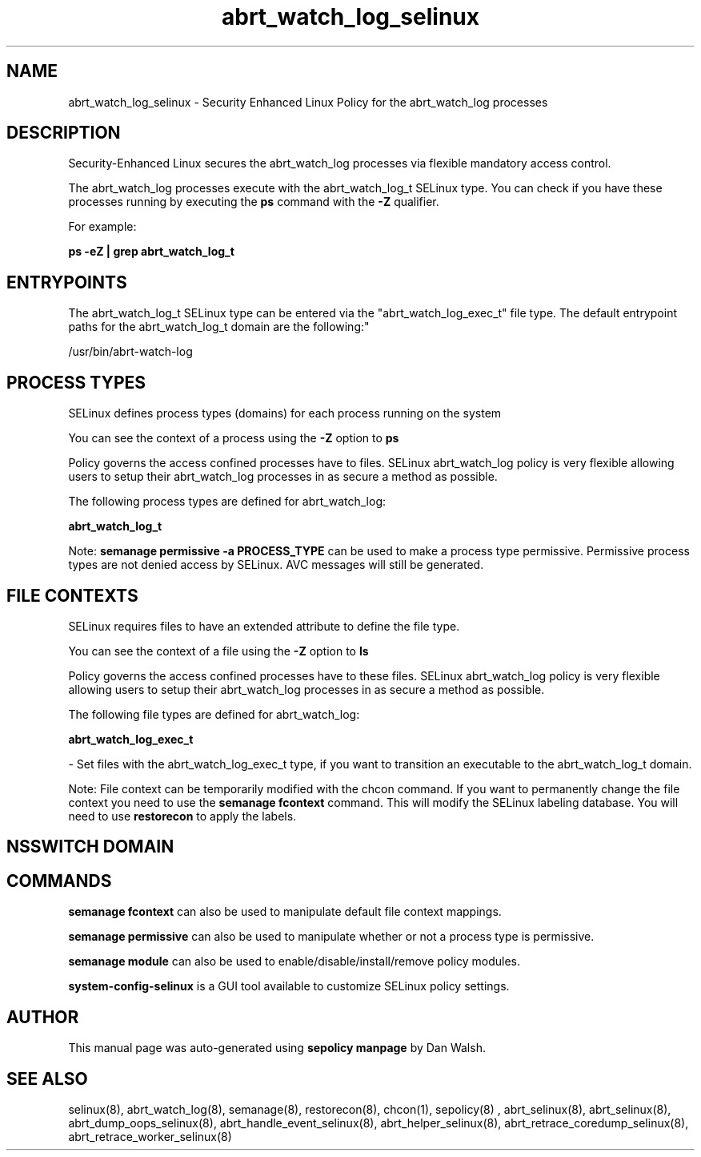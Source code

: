 .TH  "abrt_watch_log_selinux"  "8"  "12-11-01" "abrt_watch_log" "SELinux Policy documentation for abrt_watch_log"
.SH "NAME"
abrt_watch_log_selinux \- Security Enhanced Linux Policy for the abrt_watch_log processes
.SH "DESCRIPTION"

Security-Enhanced Linux secures the abrt_watch_log processes via flexible mandatory access control.

The abrt_watch_log processes execute with the abrt_watch_log_t SELinux type. You can check if you have these processes running by executing the \fBps\fP command with the \fB\-Z\fP qualifier.

For example:

.B ps -eZ | grep abrt_watch_log_t


.SH "ENTRYPOINTS"

The abrt_watch_log_t SELinux type can be entered via the "abrt_watch_log_exec_t" file type.  The default entrypoint paths for the abrt_watch_log_t domain are the following:"

/usr/bin/abrt-watch-log
.SH PROCESS TYPES
SELinux defines process types (domains) for each process running on the system
.PP
You can see the context of a process using the \fB\-Z\fP option to \fBps\bP
.PP
Policy governs the access confined processes have to files.
SELinux abrt_watch_log policy is very flexible allowing users to setup their abrt_watch_log processes in as secure a method as possible.
.PP
The following process types are defined for abrt_watch_log:

.EX
.B abrt_watch_log_t
.EE
.PP
Note:
.B semanage permissive -a PROCESS_TYPE
can be used to make a process type permissive. Permissive process types are not denied access by SELinux. AVC messages will still be generated.

.SH FILE CONTEXTS
SELinux requires files to have an extended attribute to define the file type.
.PP
You can see the context of a file using the \fB\-Z\fP option to \fBls\bP
.PP
Policy governs the access confined processes have to these files.
SELinux abrt_watch_log policy is very flexible allowing users to setup their abrt_watch_log processes in as secure a method as possible.
.PP
The following file types are defined for abrt_watch_log:


.EX
.PP
.B abrt_watch_log_exec_t
.EE

- Set files with the abrt_watch_log_exec_t type, if you want to transition an executable to the abrt_watch_log_t domain.


.PP
Note: File context can be temporarily modified with the chcon command.  If you want to permanently change the file context you need to use the
.B semanage fcontext
command.  This will modify the SELinux labeling database.  You will need to use
.B restorecon
to apply the labels.

.SH NSSWITCH DOMAIN

.SH "COMMANDS"
.B semanage fcontext
can also be used to manipulate default file context mappings.
.PP
.B semanage permissive
can also be used to manipulate whether or not a process type is permissive.
.PP
.B semanage module
can also be used to enable/disable/install/remove policy modules.

.PP
.B system-config-selinux
is a GUI tool available to customize SELinux policy settings.

.SH AUTHOR
This manual page was auto-generated using
.B "sepolicy manpage"
by Dan Walsh.

.SH "SEE ALSO"
selinux(8), abrt_watch_log(8), semanage(8), restorecon(8), chcon(1), sepolicy(8)
, abrt_selinux(8), abrt_selinux(8), abrt_dump_oops_selinux(8), abrt_handle_event_selinux(8), abrt_helper_selinux(8), abrt_retrace_coredump_selinux(8), abrt_retrace_worker_selinux(8)
